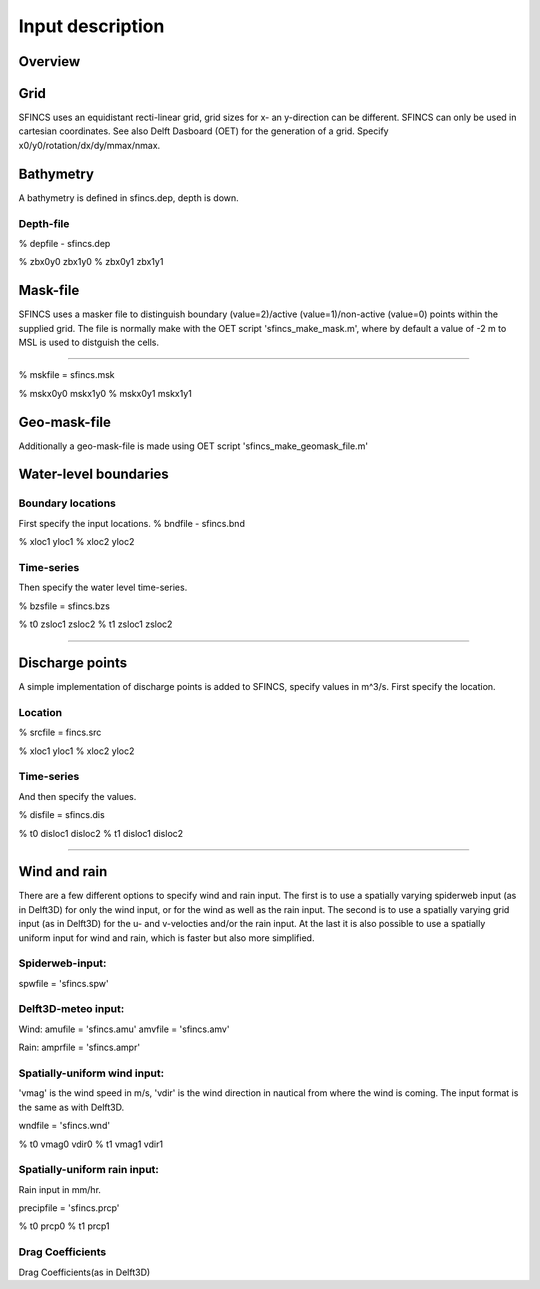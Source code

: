 Input description
=======

Overview
----------------------


Grid
----------------------

SFINCS uses an equidistant recti-linear grid, grid sizes for x- an y-direction can be different. SFINCS can only be used in cartesian coordinates. 
See also Delft Dasboard (OET) for the generation of a grid. Specify x0/y0/rotation/dx/dy/mmax/nmax.


Bathymetry
----------------------

A bathymetry is defined in sfincs.dep, depth is down.

Depth-file
%%%%%

% depfile - sfincs.dep

% zbx0y0 zbx1y0 
% zbx0y1 zbx1y1 


Mask-file
----------------------

SFINCS uses a masker file to distinguish boundary (value=2)/active (value=1)/non-active (value=0) points within the supplied grid.
The file is normally make with the OET script 'sfincs_make_mask.m', where by default a value of -2 m to MSL is used to distguish the cells.

%%%%%

% mskfile = sfincs.msk

% mskx0y0 mskx1y0 
% mskx0y1 mskx1y1 


Geo-mask-file
----------------------

Additionally a geo-mask-file is made using OET script 'sfincs_make_geomask_file.m'

Water-level boundaries
----------------------

Boundary locations
%%%%%

First specify the input locations.
% bndfile - sfincs.bnd 

% xloc1 yloc1
% xloc2 yloc2  

Time-series
%%%%%

Then specify the water level time-series.

% bzsfile = sfincs.bzs

% t0 zsloc1 zsloc2
% t1 zsloc1 zsloc2

%%%%%

Discharge points
----------------------

A simple implementation of discharge points is added to SFINCS, specify values in m^3/s. First specify the location.

Location
%%%%%

% srcfile = fincs.src 

% xloc1 yloc1
% xloc2 yloc2  


Time-series
%%%%%

And then specify the values.

% disfile = sfincs.dis

% t0 disloc1 disloc2
% t1 disloc1 disloc2 

%%%%%

Wind and rain
----------------------

There are a few different options to specify wind and rain input. The first is to use a spatially varying spiderweb input (as in Delft3D) for only the wind input, or for the wind as well as the rain input. The second is to use a spatially varying grid input (as in Delft3D) for the u- and v-velocties and/or the rain input. At the last it is also possible to use a spatially uniform input for wind and rain, which is faster but also more simplified.

Spiderweb-input:
%%%%% 

spwfile = 'sfincs.spw'



Delft3D-meteo input:
%%%%%

Wind:
amufile = 'sfincs.amu'
amvfile = 'sfincs.amv'

Rain:
amprfile = 'sfincs.ampr'

Spatially-uniform wind input:
%%%%%
'vmag' is the wind speed in m/s, 'vdir' is the wind direction in nautical from where the wind is coming. The input format is the same as with Delft3D.

wndfile = 'sfincs.wnd'

% t0 vmag0 vdir0 
% t1 vmag1 vdir1

Spatially-uniform rain input:
%%%%%
Rain input in mm/hr.

precipfile = 'sfincs.prcp'

% t0 prcp0
% t1 prcp1 


Drag Coefficients 
%%%%%

Drag Coefficients(as in Delft3D)


